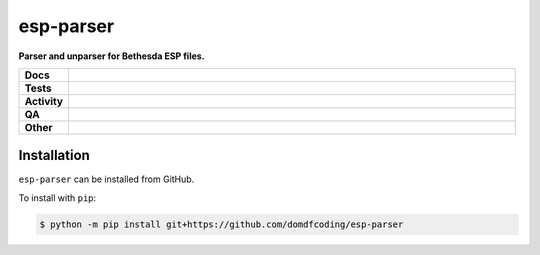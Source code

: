 ===========
esp-parser
===========

.. start short_desc

**Parser and unparser for Bethesda ESP files.**

.. end short_desc


.. start shields

.. list-table::
	:stub-columns: 1
	:widths: 10 90

	* - Docs
	  - |docs| |docs_check|
	* - Tests
	  - |actions_linux| |actions_windows| |actions_macos|
	* - Activity
	  - |commits-latest| |commits-since| |maintained|
	* - QA
	  - |codefactor| |actions_flake8| |actions_mypy|
	* - Other
	  - |license| |language| |requires|

.. |docs| image:: https://img.shields.io/readthedocs/esp-parser/latest?logo=read-the-docs
	:target: https://esp-parser.readthedocs.io/en/latest
	:alt: Documentation Build Status

.. |docs_check| image:: https://github.com/domdfcoding/esp-parser/workflows/Docs%20Check/badge.svg
	:target: https://github.com/domdfcoding/esp-parser/actions?query=workflow%3A%22Docs+Check%22
	:alt: Docs Check Status

.. |actions_linux| image:: https://github.com/domdfcoding/esp-parser/workflows/Linux/badge.svg
	:target: https://github.com/domdfcoding/esp-parser/actions?query=workflow%3A%22Linux%22
	:alt: Linux Test Status

.. |actions_windows| image:: https://github.com/domdfcoding/esp-parser/workflows/Windows/badge.svg
	:target: https://github.com/domdfcoding/esp-parser/actions?query=workflow%3A%22Windows%22
	:alt: Windows Test Status

.. |actions_macos| image:: https://github.com/domdfcoding/esp-parser/workflows/macOS/badge.svg
	:target: https://github.com/domdfcoding/esp-parser/actions?query=workflow%3A%22macOS%22
	:alt: macOS Test Status

.. |actions_flake8| image:: https://github.com/domdfcoding/esp-parser/workflows/Flake8/badge.svg
	:target: https://github.com/domdfcoding/esp-parser/actions?query=workflow%3A%22Flake8%22
	:alt: Flake8 Status

.. |actions_mypy| image:: https://github.com/domdfcoding/esp-parser/workflows/mypy/badge.svg
	:target: https://github.com/domdfcoding/esp-parser/actions?query=workflow%3A%22mypy%22
	:alt: mypy status

.. |requires| image:: https://dependency-dash.repo-helper.uk/github/domdfcoding/esp-parser/badge.svg
	:target: https://dependency-dash.repo-helper.uk/github/domdfcoding/esp-parser/
	:alt: Requirements Status

.. |codefactor| image:: https://img.shields.io/codefactor/grade/github/domdfcoding/esp-parser?logo=codefactor
	:target: https://www.codefactor.io/repository/github/domdfcoding/esp-parser
	:alt: CodeFactor Grade

.. |license| image:: https://img.shields.io/github/license/domdfcoding/esp-parser
	:target: https://github.com/domdfcoding/esp-parser/blob/master/LICENSE
	:alt: License

.. |language| image:: https://img.shields.io/github/languages/top/domdfcoding/esp-parser
	:alt: GitHub top language

.. |commits-since| image:: https://img.shields.io/github/commits-since/domdfcoding/esp-parser/v0.0.0
	:target: https://github.com/domdfcoding/esp-parser/pulse
	:alt: GitHub commits since tagged version

.. |commits-latest| image:: https://img.shields.io/github/last-commit/domdfcoding/esp-parser
	:target: https://github.com/domdfcoding/esp-parser/commit/master
	:alt: GitHub last commit

.. |maintained| image:: https://img.shields.io/maintenance/yes/2024
	:alt: Maintenance

.. end shields

Installation
--------------

.. start installation

``esp-parser`` can be installed from GitHub.

To install with ``pip``:

.. code-block:: bash

	$ python -m pip install git+https://github.com/domdfcoding/esp-parser

.. end installation
